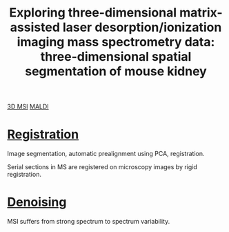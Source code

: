 :PROPERTIES:
:ID:       da9ad3e6-ef56-4ff1-aec2-517892a4526b
:ROAM_REFS: cite:Trede2012-explor
:END:
#+title: Exploring three-dimensional matrix-assisted laser desorption/ionization imaging mass spectrometry data: three-dimensional spatial segmentation of mouse kidney
#+filetags: :literature:

[[id:13b1dba3-aa5c-453d-be49-a7c06687bb26][3D MSI]] [[id:a259fda8-0eba-468f-b331-a33a4030074a][MALDI]]

* [[id:08e9482a-8139-41ee-bac5-ce37fbb4b335][Registration]]
Image segmentation, automatic prealignment using PCA, registration.

Serial sections in MS are registered on microscopy images by rigid registration.

* [[id:5edbbd59-853e-42ed-b750-87e292878ff8][Denoising]]
MSI suffers from strong spectrum to spectrum variability.

